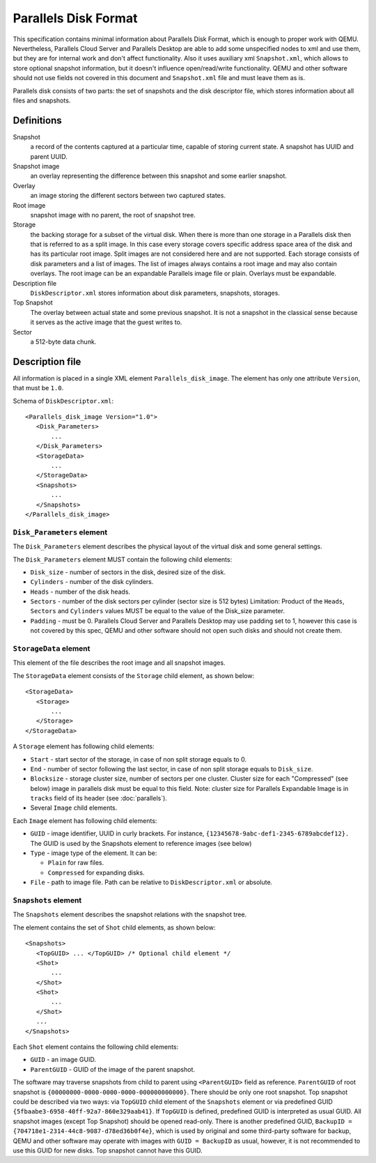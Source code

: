 Parallels Disk Format
=====================

..
   Copyright (c) 2015-2017, Virtuozzo, Inc.
   Authors:
        2015 Denis Lunev <den@openvz.org>
        2015 Vladimir Sementsov-Ogievskiy <vsementsov@virtuozzo.com>
        2016-2017 Klim Kireev <klim.kireev@virtuozzo.com>
        2016-2017 Edgar Kaziakhmedov <edgar.kaziakhmedov@virtuozzo.com>

   This work is licensed under the terms of the GNU GPL, version 2 or later.
   See the COPYING file in the top-level directory.

This specification contains minimal information about Parallels Disk Format,
which is enough to proper work with QEMU. Nevertheless, Parallels Cloud Server
and Parallels Desktop are able to add some unspecified nodes to xml and use
them, but they are for internal work and don't affect functionality. Also it
uses auxiliary xml ``Snapshot.xml``, which allows to store optional snapshot
information, but it doesn't influence open/read/write functionality. QEMU and
other software should not use fields not covered in this document and
``Snapshot.xml`` file and must leave them as is.

Parallels disk consists of two parts: the set of snapshots and the disk
descriptor file, which stores information about all files and snapshots.

Definitions
-----------

Snapshot
  a record of the contents captured at a particular time, capable
  of storing current state. A snapshot has UUID and parent UUID.

Snapshot image
  an overlay representing the difference between this
  snapshot and some earlier snapshot.

Overlay
  an image storing the different sectors between two captured states.

Root image
  snapshot image with no parent, the root of snapshot tree.

Storage
  the backing storage for a subset of the virtual disk. When
  there is more than one storage in a Parallels disk then that
  is referred to as a split image. In this case every storage
  covers specific address space area of the disk and has its
  particular root image. Split images are not considered here
  and are not supported. Each storage consists of disk
  parameters and a list of images. The list of images always
  contains a root image and may also contain overlays. The
  root image can be an expandable Parallels image file or
  plain. Overlays must be expandable.

Description file
  ``DiskDescriptor.xml`` stores information about disk parameters,
  snapshots, storages.

Top Snapshot
  The overlay between actual state and some previous snapshot.
  It is not a snapshot in the classical sense because it
  serves as the active image that the guest writes to.

Sector
  a 512-byte data chunk.

Description file
----------------

All information is placed in a single XML element
``Parallels_disk_image``.
The element has only one attribute ``Version``, that must be ``1.0``.

Schema of ``DiskDescriptor.xml``::

 <Parallels_disk_image Version="1.0">
    <Disk_Parameters>
        ...
    </Disk_Parameters>
    <StorageData>
        ...
    </StorageData>
    <Snapshots>
        ...
    </Snapshots>
 </Parallels_disk_image>

``Disk_Parameters`` element
^^^^^^^^^^^^^^^^^^^^^^^^^^^

The ``Disk_Parameters`` element describes the physical layout of the
virtual disk and some general settings.

The ``Disk_Parameters`` element MUST contain the following child elements:

* ``Disk_size`` - number of sectors in the disk,
  desired size of the disk.
* ``Cylinders`` - number of the disk cylinders.
* ``Heads``     - number of the disk heads.
* ``Sectors``   - number of the disk sectors per cylinder
  (sector size is 512 bytes)
  Limitation: Product of the ``Heads``, ``Sectors`` and ``Cylinders``
  values MUST be equal to the value of the Disk_size parameter.
* ``Padding``   - must be 0. Parallels Cloud Server and Parallels Desktop may
  use padding set to 1, however this case is not covered
  by this spec, QEMU and other software should not open
  such disks and should not create them.

``StorageData`` element
^^^^^^^^^^^^^^^^^^^^^^^

This element of the file describes the root image and all snapshot images.

The ``StorageData`` element consists of the ``Storage`` child element,
as shown below::

 <StorageData>
    <Storage>
        ...
    </Storage>
 </StorageData>

A ``Storage`` element has following child elements:

* ``Start``     - start sector of the storage, in case of non split storage
  equals to 0.
* ``End``       - number of sector following the last sector, in case of non
  split storage equals to ``Disk_size``.
* ``Blocksize`` - storage cluster size, number of sectors per one cluster.
  Cluster size for each "Compressed" (see below) image in
  parallels disk must be equal to this field. Note: cluster
  size for Parallels Expandable Image is in ``tracks`` field of
  its header (see :doc:`parallels`).
* Several ``Image`` child elements.

Each ``Image`` element has following child elements:

* ``GUID`` - image identifier, UUID in curly brackets.
  For instance, ``{12345678-9abc-def1-2345-6789abcdef12}.``
  The GUID is used by the Snapshots element to reference images
  (see below)
* ``Type`` - image type of the element. It can be:

  * ``Plain`` for raw files.
  * ``Compressed`` for expanding disks.

* ``File`` - path to image file. Path can be relative to
  ``DiskDescriptor.xml`` or absolute.

``Snapshots`` element
^^^^^^^^^^^^^^^^^^^^^

The ``Snapshots`` element describes the snapshot relations with the snapshot tree.

The element contains the set of ``Shot`` child elements, as shown below::

 <Snapshots>
    <TopGUID> ... </TopGUID> /* Optional child element */
    <Shot>
        ...
    </Shot>
    <Shot>
        ...
    </Shot>
    ...
 </Snapshots>

Each ``Shot`` element contains the following child elements:

* ``GUID``       - an image GUID.
* ``ParentGUID`` - GUID of the image of the parent snapshot.

The software may traverse snapshots from child to parent using ``<ParentGUID>``
field as reference. ``ParentGUID`` of root snapshot is
``{00000000-0000-0000-0000-000000000000}``. There should be only one root
snapshot. Top snapshot could be described via two ways: via ``TopGUID`` child
element of the ``Snapshots`` element or via predefined GUID
``{5fbaabe3-6958-40ff-92a7-860e329aab41}``. If ``TopGUID`` is defined,
predefined GUID is interpreted as usual GUID. All snapshot images
(except Top Snapshot) should be
opened read-only. There is another predefined GUID,
``BackupID = {704718e1-2314-44c8-9087-d78ed36b0f4e}``, which is used by
original and some third-party software for backup, QEMU and other
software may operate with images with ``GUID = BackupID`` as usual,
however, it is not recommended to use this
GUID for new disks. Top snapshot cannot have this GUID.
